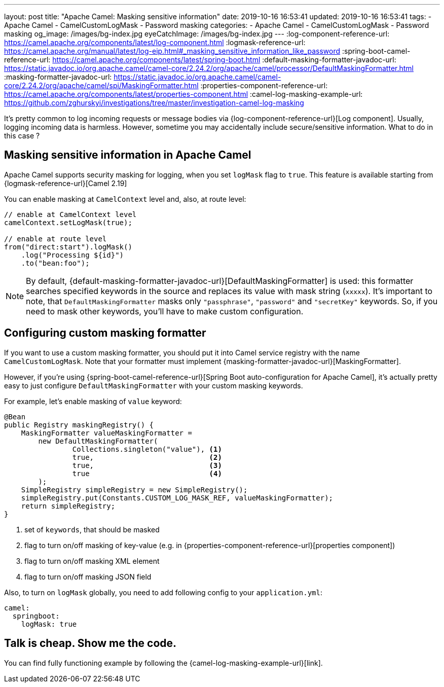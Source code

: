 ---
layout: post
title:  "Apache Camel: Masking sensitive information"
date: 2019-10-16 16:53:41
updated: 2019-10-16 16:53:41
tags:
    - Apache Camel
    - CamelCustomLogMask
    - Password masking
categories:
    - Apache Camel
    - CamelCustomLogMask
    - Password masking
og_image: /images/bg-index.jpg
eyeCatchImage: /images/bg-index.jpg
---
:log-component-reference-url: https://camel.apache.org/components/latest/log-component.html
:logmask-reference-url: https://camel.apache.org/manual/latest/log-eip.html#_masking_sensitive_information_like_password
:spring-boot-camel-reference-url: https://camel.apache.org/components/latest/spring-boot.html
:default-masking-formatter-javadoc-url: https://static.javadoc.io/org.apache.camel/camel-core/2.24.2/org/apache/camel/processor/DefaultMaskingFormatter.html
:masking-formatter-javadoc-url: https://static.javadoc.io/org.apache.camel/camel-core/2.24.2/org/apache/camel/spi/MaskingFormatter.html
:properties-component-reference-url: https://camel.apache.org/components/latest/properties-component.html
:camel-log-masking-example-url: https://github.com/zghurskyi/investigations/tree/master/investigation-camel-log-masking

It's pretty common to log incoming requests or message bodies via {log-component-reference-url}[Log component].
Usually, logging incoming data is harmless.
However, sometime you may accidentally include secure/sensitive information.
What to do in this case ?

++++
<!-- more -->
++++

== Masking sensitive information in Apache Camel

Apache Camel supports security masking for logging, when you set `logMask` flag to `true`.
This feature is available starting from {logmask-reference-url}[Camel 2.19]

You can enable masking at `CamelContext` level and, also, at route level:

[source,java]
----
// enable at CamelContext level
camelContext.setLogMask(true);

// enable at route level
from("direct:start").logMask()
    .log("Processing ${id}")
    .to("bean:foo");
----

NOTE: By default, {default-masking-formatter-javadoc-url}[DefaultMaskingFormatter] is used:
this formatter searches specified keywords in the source and replaces its value with mask string (`xxxxx`).
It's important to note, that `DefaultMaskingFormatter` masks only `"passphrase"`, `"password"` and `"secretKey"` keywords.
So, if you need to mask other keywords, you'll have to make custom configuration.

== Configuring custom masking formatter

If you want to use a custom masking formatter,
you should put it into Camel service registry with the name `CamelCustomLogMask`.
Note that your formatter must implement {masking-formatter-javadoc-url}[MaskingFormatter].

However, if you're using {spring-boot-camel-reference-url}[Spring Boot auto-configuration for Apache Camel],
it's actually pretty easy to just configure `DefaultMaskingFormatter` with your custom masking keywords.

For example, let's enable masking of `value` keyword:

[source,java,numbered]
----
@Bean
public Registry maskingRegistry() {
    MaskingFormatter valueMaskingFormatter =
        new DefaultMaskingFormatter(
                Collections.singleton("value"), <1>
                true,                           <2>
                true,                           <3>
                true                            <4>
        );
    SimpleRegistry simpleRegistry = new SimpleRegistry();
    simpleRegistry.put(Constants.CUSTOM_LOG_MASK_REF, valueMaskingFormatter);
    return simpleRegistry;
}
----
<1> set of `keywords`, that should be masked
<2> flag to turn on/off masking of key-value (e.g. in {properties-component-reference-url}[properties component])
<3> flag to turn on/off masking XML element
<4> flag to turn on/off masking JSON field

Also, to turn on `logMask` globally, you need to add following config to your `application.yml`:

[source,yaml]
----
camel:
  springboot:
    logMask: true
----

== Talk is cheap. Show me the code.

You can find fully functioning example by following the {camel-log-masking-example-url}[link].
